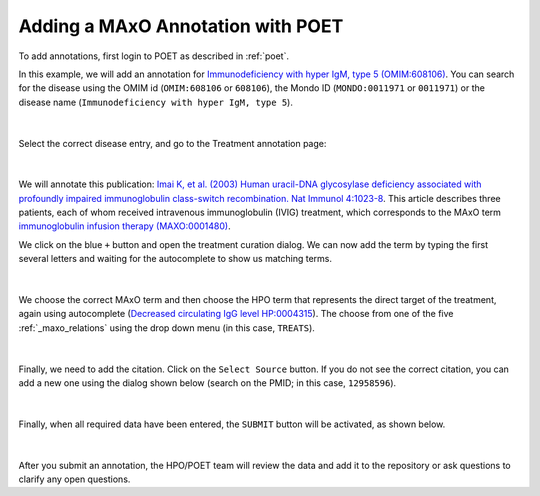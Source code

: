 .. _adding:

==================================
Adding a MAxO Annotation with POET
==================================

To add annotations, first login to POET as described in :ref:`poet`.

In this example, we will add an annotation for 
`Immunodeficiency with hyper IgM, type 5 (OMIM:608106) <https://omim.org/entry/608106>`_. 
You can search for the disease using the OMIM id (``OMIM:608106`` or ``608106``), the Mondo ID (``MONDO:0011971`` or ``0011971``) 
or the disease name (``Immunodeficiency with hyper IgM, type 5``).


.. figure:: img/poet-annot1.png
    :scale: 75 %
    :align: center
    :alt: POET - searching for OMIM:608106

|

Select the correct disease entry, and go to the Treatment annotation page:

.. figure:: img/poet-annot2.png
    :scale: 75 %
    :align: center
    :alt: POET - Treatmment annotation page


|

We will annotate this publication: `Imai K, et al. (2003) Human uracil-DNA glycosylase deficiency associated with profoundly 
impaired immunoglobulin class-switch recombination. Nat Immunol 4:1023-8 <https://pubmed.ncbi.nlm.nih.gov/12958596/>`_. 
This article describes three patients, each of whom received  intravenous immunoglobulin (IVIG) treatment, which corresponds to the 
MAxO term `immunoglobulin infusion therapy (MAXO:0001480) <https://www.ebi.ac.uk/ols4/ontologies/maxo/classes/http%253A%252F%252Fpurl.obolibrary.org%252Fobo%252FMAXO_0001480>`_.

We click on the blue ``+`` button and open the treatment curation dialog. We can now add the term by typing the first several letters and waiting 
for the autocomplete to show us matching terms.


.. figure:: img/poet-annot3.png
    :scale: 75 %
    :align: center
    :alt: POET - Treatmment annotation page

|

We choose the correct MAxO term and then choose the HPO term that represents the direct target of the treatment, again using autocomplete 
(`Decreased circulating IgG level HP:0004315 <https://hpo.jax.org/app/browse/term/HP:0004315>`_). The choose from one of the five 
:ref:`_maxo_relations` using the drop down menu  (in this case, ``TREATS``).

.. figure:: img/poet-annot4.png
    :scale: 75 %
    :align: center
    :alt: POET - Treatmment annotation page

|

Finally, we need to add the citation. Click on the ``Select Source`` button. If you do not see the correct citation, you can add a new 
one using the dialog shown below (search on the PMID; in this case, ``12958596``).

.. figure:: img/poet-annot5.png
    :scale: 75 %
    :align: center
    :alt: POET - Treatmment annotation page

|

Finally, when all required data have been entered, the ``SUBMIT`` button will be activated, as shown below.


.. figure:: img/poet-annot6.png
    :scale: 75 %
    :align: center
    :alt: POET - Treatmment annotation page

|

After you submit an annotation, the HPO/POET team will review the data and add it to the repository or ask questions to clarify any open questions.




